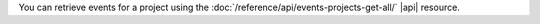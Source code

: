You can retrieve events for a project using the 
:doc:`/reference/api/events-projects-get-all/` |api| resource. 
